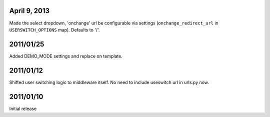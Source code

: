 April 9, 2013
-------------
Made the select dropdown, 'onchange' url be configurable via settings (``onchange_redirect_url`` in ``USERSWITCH_OPTIONS`` map). Defaults to '/'.


2011/01/25
----------
Added DEMO_MODE settings and replace on template.

2011/01/12
----------

Shifted user switching logic to middleware itself.
No need to include useswitch url in urls.py now.


2011/01/10
----------

Initial release
